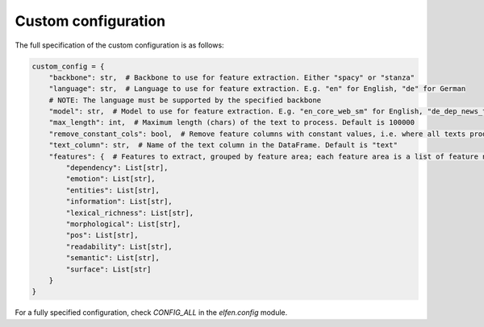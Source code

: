 .. _custom_configuration:

Custom configuration
--------------------

The full specification of the custom configuration is as follows:

.. code-block:: python

    custom_config = {
        "backbone": str,  # Backbone to use for feature extraction. Either "spacy" or "stanza"
        "language": str,  # Language to use for feature extraction. E.g. "en" for English, "de" for German
        # NOTE: The language must be supported by the specified backbone
        "model": str,  # Model to use for feature extraction. E.g. "en_core_web_sm" for English, "de_dep_news_trf" for German
        "max_length": int,  # Maximum length (chars) of the text to process. Default is 100000
        "remove_constant_cols": bool,  # Remove feature columns with constant values, i.e. where all texts produce the same feature value. Default is True
        "text_column": str,  # Name of the text column in the DataFrame. Default is "text"
        "features": {  # Features to extract, grouped by feature area; each feature area is a list of feature names.
            "dependency": List[str],
            "emotion": List[str],
            "entities": List[str],
            "information": List[str],
            "lexical_richness": List[str],
            "morphological": List[str],
            "pos": List[str],
            "readability": List[str],
            "semantic": List[str],
            "surface": List[str]
        }
    }

For a fully specified configuration, check `CONFIG_ALL` in the `elfen.config` module.
